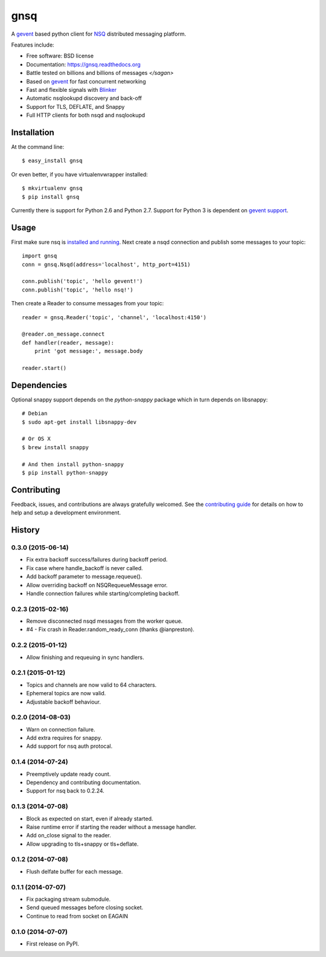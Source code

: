 ===============================
gnsq
===============================

.. image:: https://img.shields.io/pypi/v/gnsq.svg?style=flat
    :target: https://pypi.python.org/pypi/gnsq

.. image:: https://img.shields.io/travis/wtolson/gnsq/master.svg?style=flat
        :target: https://travis-ci.org/wtolson/gnsq

.. image:: https://img.shields.io/pypi/dm/gnsq.svg?style=flat
        :target: https://pypi.python.org/pypi/gnsq


A `gevent`_ based python client for `NSQ`_ distributed messaging platform.

Features include:

* Free software: BSD license
* Documentation: https://gnsq.readthedocs.org
* Battle tested on billions and billions of messages `</sagan>`
* Based on `gevent`_ for fast concurrent networking
* Fast and flexible signals with `Blinker`_
* Automatic nsqlookupd discovery and back-off
* Support for TLS, DEFLATE, and Snappy
* Full HTTP clients for both nsqd and nsqlookupd

Installation
------------

At the command line::

    $ easy_install gnsq

Or even better, if you have virtualenvwrapper installed::

    $ mkvirtualenv gnsq
    $ pip install gnsq

Currently there is support for Python 2.6 and Python 2.7. Support for Python 3
is dependent on `gevent support`_.

Usage
-----

First make sure nsq is `installed and running`_. Next create a nsqd connection
and publish some messages to your topic::

    import gnsq
    conn = gnsq.Nsqd(address='localhost', http_port=4151)

    conn.publish('topic', 'hello gevent!')
    conn.publish('topic', 'hello nsq!')

Then create a Reader to consume messages from your topic::

    reader = gnsq.Reader('topic', 'channel', 'localhost:4150')

    @reader.on_message.connect
    def handler(reader, message):
        print 'got message:', message.body

    reader.start()

Dependencies
------------

Optional snappy support depends on the `python-snappy` package which in turn
depends on libsnappy::

    # Debian
    $ sudo apt-get install libsnappy-dev

    # Or OS X
    $ brew install snappy

    # And then install python-snappy
    $ pip install python-snappy

Contributing
------------

Feedback, issues, and contributions are always gratefully welcomed. See the
`contributing guide`_ for details on how to help and setup a development
environment.


.. _gevent: http://gevent.org/
.. _NSQ: http://nsq.io/
.. _Blinker: http://pythonhosted.org/blinker/
.. _gevent support: https://github.com/surfly/gevent/issues/38
.. _installed and running: http://nsq.io/overview/quick_start.html
.. _contributing guide: https://github.com/wtolson/gnsq/blob/master/CONTRIBUTING.rst




History
-------

0.3.0 (2015-06-14)
~~~~~~~~~~~~~~~~~~

* Fix extra backoff success/failures during backoff period.
* Fix case where handle_backoff is never called.
* Add backoff parameter to message.requeue().
* Allow overriding backoff on NSQRequeueMessage error.
* Handle connection failures while starting/completing backoff.


0.2.3 (2015-02-16)
~~~~~~~~~~~~~~~~~~

* Remove disconnected nsqd messages from the worker queue.
* #4 - Fix crash in Reader.random_ready_conn (thanks @ianpreston).


0.2.2 (2015-01-12)
~~~~~~~~~~~~~~~~~~

* Allow finishing and requeuing in sync handlers.


0.2.1 (2015-01-12)
~~~~~~~~~~~~~~~~~~

* Topics and channels are now valid to 64 characters.
* Ephemeral topics are now valid.
* Adjustable backoff behaviour.


0.2.0 (2014-08-03)
~~~~~~~~~~~~~~~~~~

* Warn on connection failure.
* Add extra requires for snappy.
* Add support for nsq auth protocal.


0.1.4 (2014-07-24)
~~~~~~~~~~~~~~~~~~

* Preemptively update ready count.
* Dependency and contributing documentation.
* Support for nsq back to 0.2.24.


0.1.3 (2014-07-08)
~~~~~~~~~~~~~~~~~~

* Block as expected on start, even if already started.
* Raise runtime error if starting the reader without a message handler.
* Add on_close signal to the reader.
* Allow upgrading to tls+snappy or tls+deflate.


0.1.2 (2014-07-08)
~~~~~~~~~~~~~~~~~~

* Flush delfate buffer for each message.


0.1.1 (2014-07-07)
~~~~~~~~~~~~~~~~~~

* Fix packaging stream submodule.
* Send queued messages before closing socket.
* Continue to read from socket on EAGAIN


0.1.0 (2014-07-07)
~~~~~~~~~~~~~~~~~~

* First release on PyPI.


